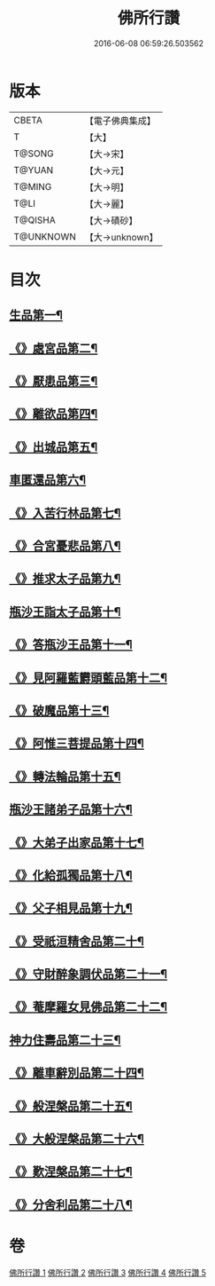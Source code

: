 #+TITLE: 佛所行讚 
#+DATE: 2016-06-08 06:59:26.503562

* 版本
 |     CBETA|【電子佛典集成】|
 |         T|【大】     |
 |    T@SONG|【大→宋】   |
 |    T@YUAN|【大→元】   |
 |    T@MING|【大→明】   |
 |      T@LI|【大→麗】   |
 |   T@QISHA|【大→磧砂】  |
 | T@UNKNOWN|【大→unknown】|

* 目次
** [[file:KR6b0049_001.txt::001-0001a7][生品第一¶]]
** [[file:KR6b0049_001.txt::001-0003c29][《》處宮品第二¶]]
** [[file:KR6b0049_001.txt::001-0005b7][《》厭患品第三¶]]
** [[file:KR6b0049_001.txt::001-0006c24][《》離欲品第四¶]]
** [[file:KR6b0049_001.txt::001-0008b18][《》出城品第五¶]]
** [[file:KR6b0049_002.txt::002-0010c13][車匿還品第六¶]]
** [[file:KR6b0049_002.txt::002-0012b24][《》入苦行林品第七¶]]
** [[file:KR6b0049_002.txt::002-0014a28][《》合宮憂悲品第八¶]]
** [[file:KR6b0049_002.txt::002-0016b16][《》推求太子品第九¶]]
** [[file:KR6b0049_003.txt::003-0019a16][瓶沙王詣太子品第十¶]]
** [[file:KR6b0049_003.txt::003-0020b3][《》答瓶沙王品第十一¶]]
** [[file:KR6b0049_003.txt::003-0022b14][《》見阿羅藍欝頭藍品第十二¶]]
** [[file:KR6b0049_003.txt::003-0025a16][《》破魔品第十三¶]]
** [[file:KR6b0049_003.txt::003-0026c22][《》阿惟三菩提品第十四¶]]
** [[file:KR6b0049_003.txt::003-0028c26][《》轉法輪品第十五¶]]
** [[file:KR6b0049_004.txt::004-0030c13][瓶沙王諸弟子品第十六¶]]
** [[file:KR6b0049_004.txt::004-0033a19][《》大弟子出家品第十七¶]]
** [[file:KR6b0049_004.txt::004-0034b7][《》化給孤獨品第十八¶]]
** [[file:KR6b0049_004.txt::004-0036c8][《》父子相見品第十九¶]]
** [[file:KR6b0049_004.txt::004-0038b18][《》受祇洹精舍品第二十¶]]
** [[file:KR6b0049_004.txt::004-0040a3][《》守財醉象調伏品第二十一¶]]
** [[file:KR6b0049_004.txt::004-0041b5][《》菴摩羅女見佛品第二十二¶]]
** [[file:KR6b0049_005.txt::005-0042b21][神力住壽品第二十三¶]]
** [[file:KR6b0049_005.txt::005-0044a5][《》離車辭別品第二十四¶]]
** [[file:KR6b0049_005.txt::005-0045a25][《》般涅槃品第二十五¶]]
** [[file:KR6b0049_005.txt::005-0047a19][《》大般涅槃品第二十六¶]]
** [[file:KR6b0049_005.txt::005-0050a21][《》歎涅槃品第二十七¶]]
** [[file:KR6b0049_005.txt::005-0052b24][《》分舍利品第二十八¶]]

* 卷
[[file:KR6b0049_001.txt][佛所行讚 1]]
[[file:KR6b0049_002.txt][佛所行讚 2]]
[[file:KR6b0049_003.txt][佛所行讚 3]]
[[file:KR6b0049_004.txt][佛所行讚 4]]
[[file:KR6b0049_005.txt][佛所行讚 5]]

